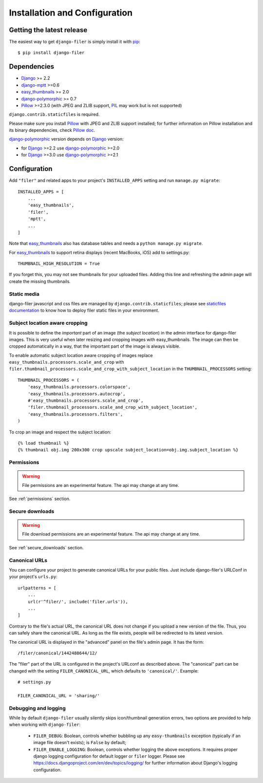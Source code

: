 .. _installation_and_configuration:

Installation and Configuration
==============================

Getting the latest release
--------------------------

The easiest way to get ``django-filer`` is simply install it with `pip`_::

    $ pip install django-filer


Dependencies
------------

* `Django`_ >= 2.2
* `django-mptt`_ >=0.6
* `easy_thumbnails`_ >= 2.0
* `django-polymorphic`_ >= 0.7
* `Pillow`_ >=2.3.0 (with JPEG and ZLIB support, `PIL`_ may work but is not supported)

``django.contrib.staticfiles`` is required.

Please make sure you install `Pillow`_ with JPEG and  ZLIB support installed;
for further information on Pillow installation and its binary dependencies,
check `Pillow doc`_.

`django-polymorphic`_ version depends on `Django`_ version:

* for `Django`_ >=2.2 use `django-polymorphic`_ >=2.0
* for `Django`_ >=3.0 use `django-polymorphic`_ >=2.1

Configuration
-------------

Add ``"filer"`` and related apps to your project's ``INSTALLED_APPS`` setting and run ``manage.py migrate``::

    INSTALLED_APPS = [
        ...
        'easy_thumbnails',
        'filer',
        'mptt',
        ...
    ]

Note that `easy_thumbnails`_ also has database tables and needs a ``python manage.py migrate``.

For `easy_thumbnails`_ to support retina displays (recent MacBooks, iOS) add to settings.py::

    THUMBNAIL_HIGH_RESOLUTION = True

If you forget this, you may not see thumbnails for your uploaded files. Adding this line and
refreshing the admin page will create the missing thumbnails.


Static media
............

django-filer javascript and css files are managed by ``django.contrib.staticfiles``;
please see `staticfiles documentation`_ to know how to deploy filer static files
in your environment.


Subject location aware cropping
...............................

It is possible to define the *important* part of an image (the
*subject location*) in the admin interface for django-filer images. This is
very useful when later resizing and cropping images with easy_thumbnails. The
image can then be cropped automatically in a way, that the important part of
the image is always visible.

To enable automatic subject location aware cropping of images replace
``easy_thumbnails.processors.scale_and_crop`` with
``filer.thumbnail_processors.scale_and_crop_with_subject_location`` in the
``THUMBNAIL_PROCESSORS`` setting::

    THUMBNAIL_PROCESSORS = (
        'easy_thumbnails.processors.colorspace',
        'easy_thumbnails.processors.autocrop',
        #'easy_thumbnails.processors.scale_and_crop',
        'filer.thumbnail_processors.scale_and_crop_with_subject_location',
        'easy_thumbnails.processors.filters',
    )

To crop an image and respect the subject location::

    {% load thumbnail %}
    {% thumbnail obj.img 200x300 crop upscale subject_location=obj.img.subject_location %}


Permissions
...........

.. WARNING:: File permissions are an experimental feature. The api may change at any time.

See :ref:`permissions` section.


Secure downloads
................

.. WARNING:: File download permissions are an experimental feature. The api may change at any time.

See :ref:`secure_downloads` section.


Canonical URLs
..............

You can configure your project to generate canonical URLs for your public files. Just include django-filer's
URLConf in your project's ``urls.py``::

    urlpatterns = [
        ...
        url(r'^filer/', include('filer.urls')),
        ...
    ]

Contrary to the file's actual URL, the canonical URL does not change if you upload a new version of the file.
Thus, you can safely share the canonical URL. As long as the file exists, people will be redirected to its
latest version.

The canonical URL is displayed in the "advanced" panel on the file's admin page. It has the form::

    /filer/canonical/1442488644/12/

The "filer" part of the URL is configured in the project's URLconf as described above. The "canonical" part can be
changed with the setting ``FILER_CANONICAL_URL``, which defaults to ``'canonical/'``. Example::

    # settings.py

    FILER_CANONICAL_URL = 'sharing/'


Debugging and logging
.....................

While by default ``django-filer`` usually silently skips icon/thumbnail
generation errors,  two options are provided to help when working with ``django-filer``:

 * ``FILER_DEBUG``: Boolean, controls whether bubbling up any ``easy-thumbnails``
   exception (typically if an image file doesn't exists); is ``False`` by default;
 * ``FILER_ENABLE_LOGGING``: Boolean, controls whether logging the above exceptions.
   It requires proper django logging configuration for default logger or
   ``filer`` logger. Please see https://docs.djangoproject.com/en/dev/topics/logging/
   for further information about Django's logging configuration.


.. _django-filer: https://github.com/divio/django-filer/
.. _staticfiles documentation: http://docs.djangoproject.com/en/stable/howto/static-files/
.. _Django: http://djangoproject.com
.. _django-polymorphic: https://github.com/bconstantin/django_polymorphic
.. _easy_thumbnails: https://github.com/SmileyChris/easy-thumbnails
.. _sorl.thumbnail: http://thumbnail.sorl.net/
.. _django-mptt: https://github.com/django-mptt/django-mptt/
.. _Pillow: http://pypi.python.org/pypi/Pillow/
.. _Pillow doc: https://pillow.readthedocs.io/en/latest/installation.html
.. _PIL: http://www.pythonware.com/products/pil/
.. _pip: http://pypi.python.org/pypi/pip
.. _South: http://south.aeracode.org/
